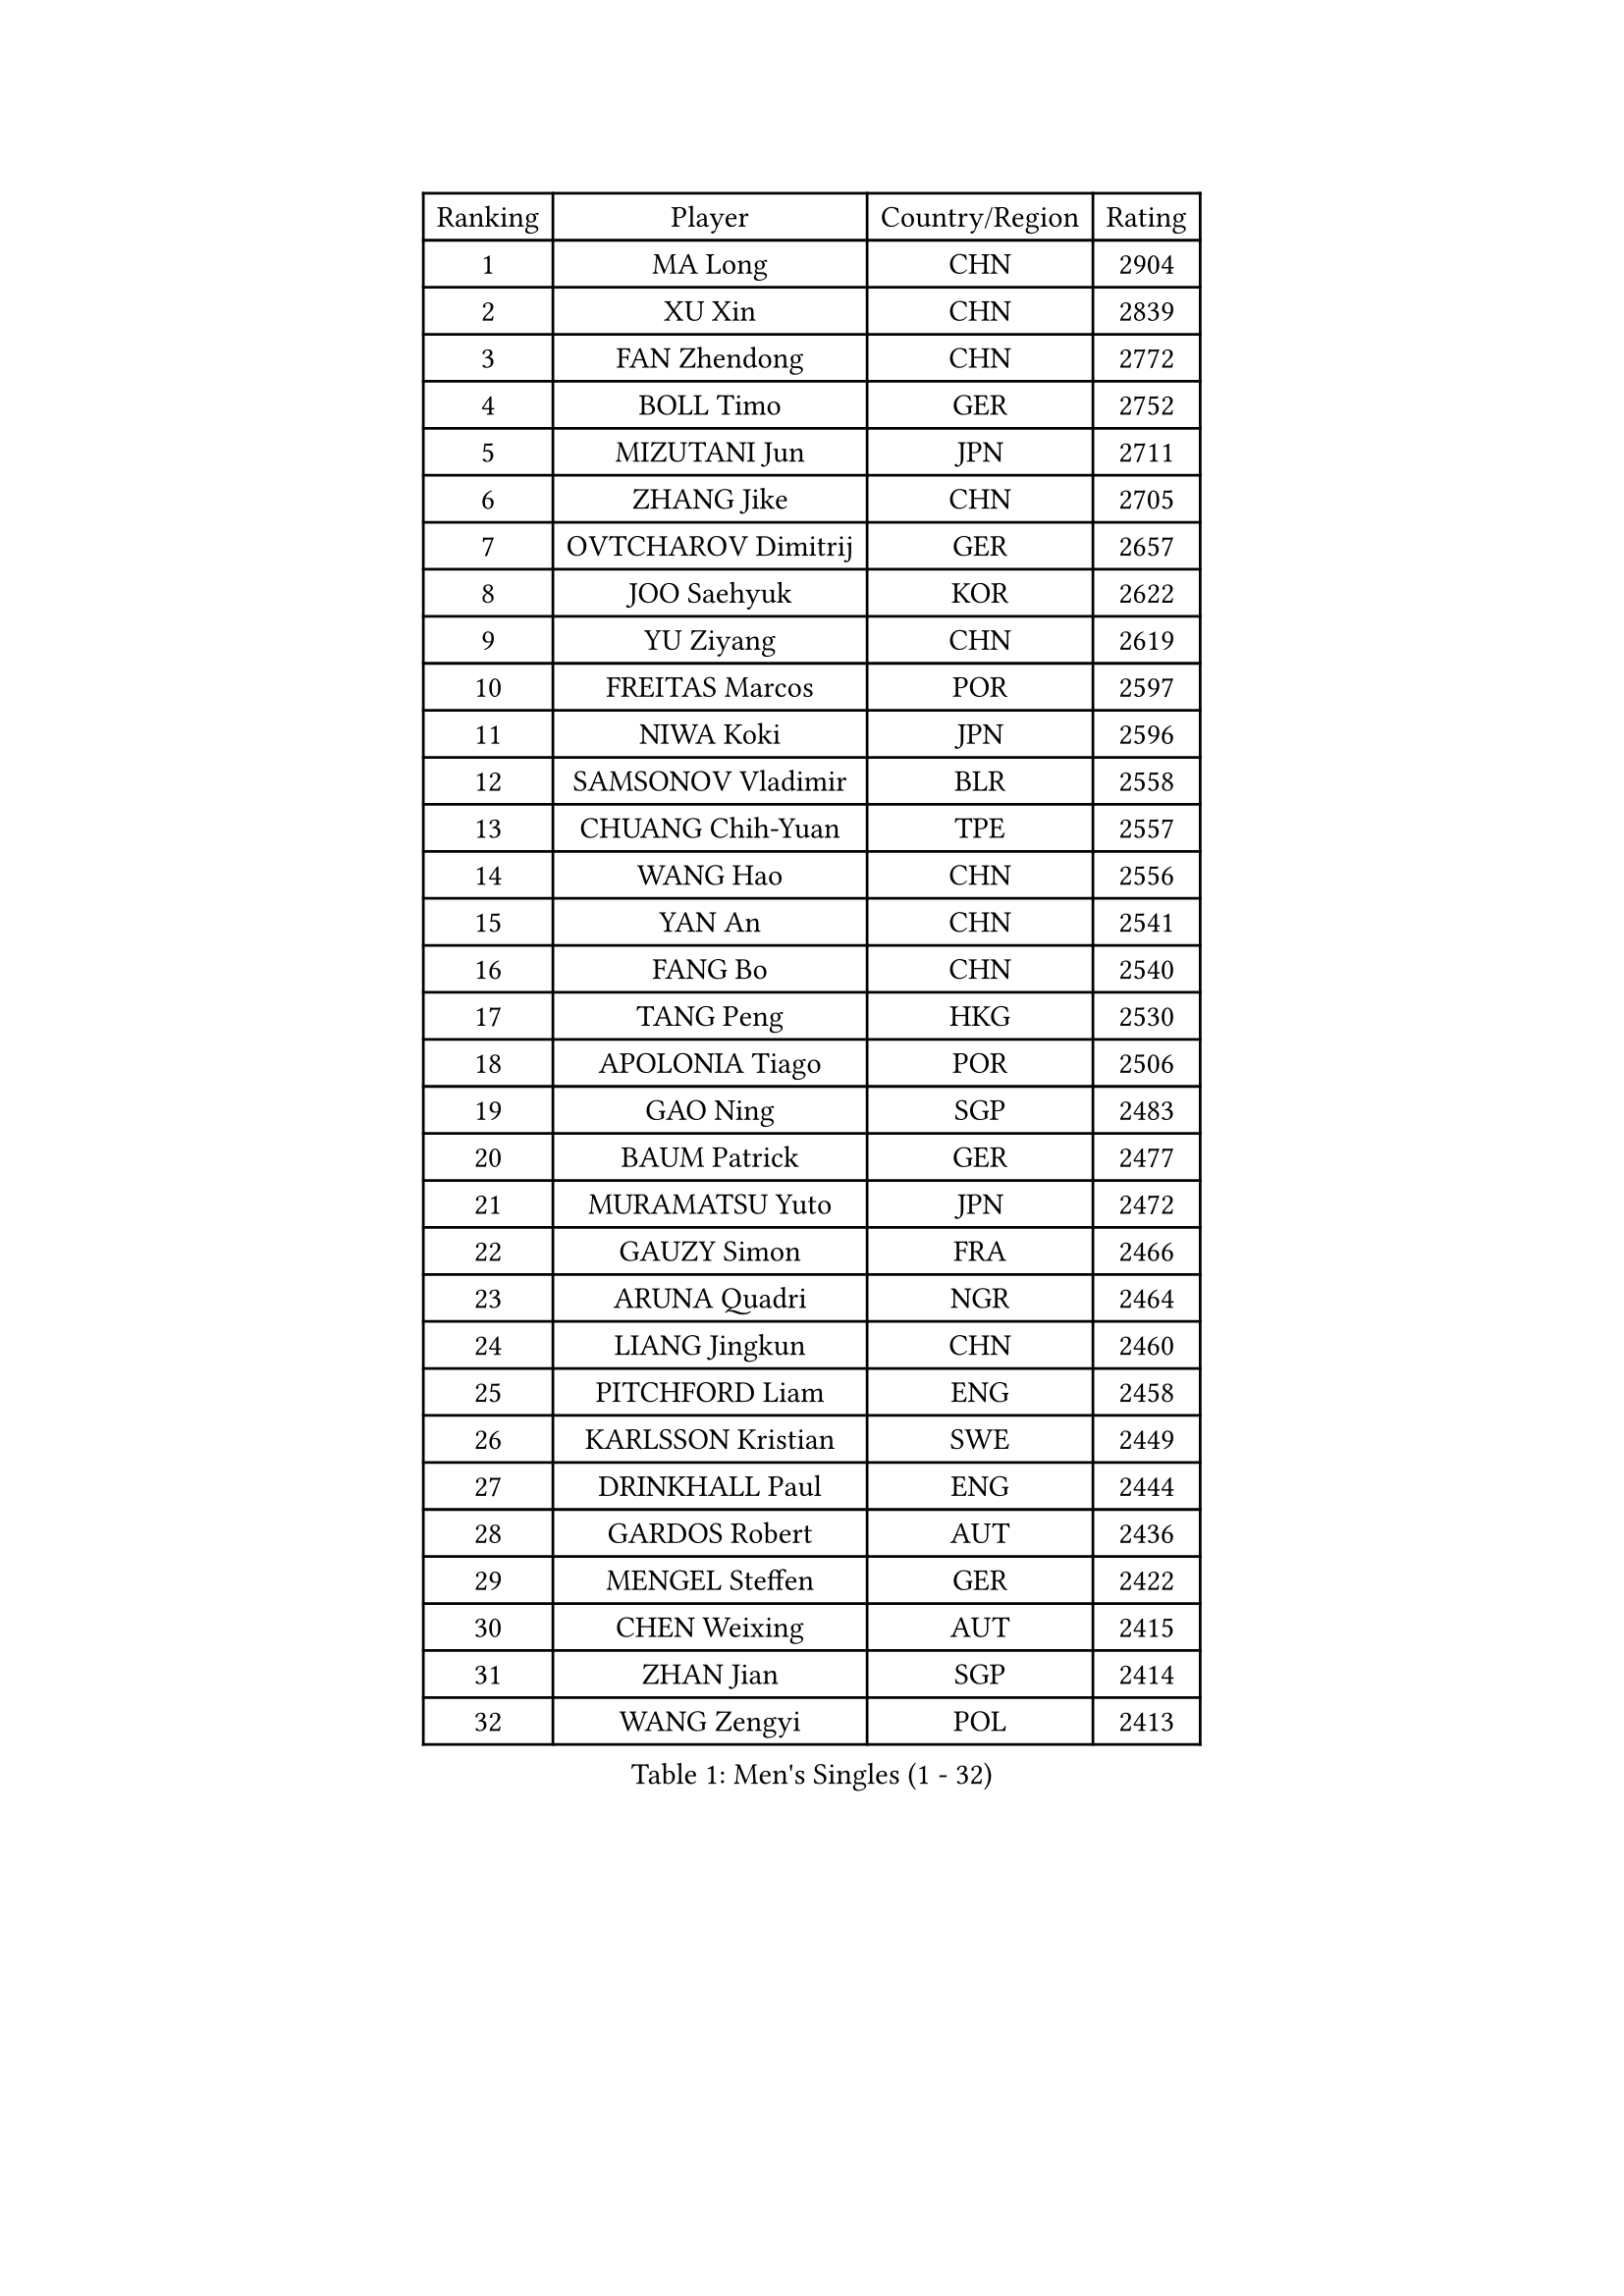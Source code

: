 
#set text(font: ("Courier New", "NSimSun"))
#figure(
  caption: "Men's Singles (1 - 32)",
    table(
      columns: 4,
      [Ranking], [Player], [Country/Region], [Rating],
      [1], [MA Long], [CHN], [2904],
      [2], [XU Xin], [CHN], [2839],
      [3], [FAN Zhendong], [CHN], [2772],
      [4], [BOLL Timo], [GER], [2752],
      [5], [MIZUTANI Jun], [JPN], [2711],
      [6], [ZHANG Jike], [CHN], [2705],
      [7], [OVTCHAROV Dimitrij], [GER], [2657],
      [8], [JOO Saehyuk], [KOR], [2622],
      [9], [YU Ziyang], [CHN], [2619],
      [10], [FREITAS Marcos], [POR], [2597],
      [11], [NIWA Koki], [JPN], [2596],
      [12], [SAMSONOV Vladimir], [BLR], [2558],
      [13], [CHUANG Chih-Yuan], [TPE], [2557],
      [14], [WANG Hao], [CHN], [2556],
      [15], [YAN An], [CHN], [2541],
      [16], [FANG Bo], [CHN], [2540],
      [17], [TANG Peng], [HKG], [2530],
      [18], [APOLONIA Tiago], [POR], [2506],
      [19], [GAO Ning], [SGP], [2483],
      [20], [BAUM Patrick], [GER], [2477],
      [21], [MURAMATSU Yuto], [JPN], [2472],
      [22], [GAUZY Simon], [FRA], [2466],
      [23], [ARUNA Quadri], [NGR], [2464],
      [24], [LIANG Jingkun], [CHN], [2460],
      [25], [PITCHFORD Liam], [ENG], [2458],
      [26], [KARLSSON Kristian], [SWE], [2449],
      [27], [DRINKHALL Paul], [ENG], [2444],
      [28], [GARDOS Robert], [AUT], [2436],
      [29], [MENGEL Steffen], [GER], [2422],
      [30], [CHEN Weixing], [AUT], [2415],
      [31], [ZHAN Jian], [SGP], [2414],
      [32], [WANG Zengyi], [POL], [2413],
    )
  )#pagebreak()

#set text(font: ("Courier New", "NSimSun"))
#figure(
  caption: "Men's Singles (33 - 64)",
    table(
      columns: 4,
      [Ranking], [Player], [Country/Region], [Rating],
      [33], [GIONIS Panagiotis], [GRE], [2412],
      [34], [GACINA Andrej], [CRO], [2412],
      [35], [MATSUDAIRA Kenta], [JPN], [2408],
      [36], [OUAICHE Stephane], [ALG], [2406],
      [37], [LI Hu], [SGP], [2403],
      [38], [ZHOU Yu], [CHN], [2403],
      [39], [BOBOCICA Mihai], [ITA], [2395],
      [40], [KOU Lei], [UKR], [2384],
      [41], [CHEN Feng], [SGP], [2380],
      [42], [MONTEIRO Joao], [POR], [2373],
      [43], [WANG Yang], [SVK], [2371],
      [44], [STOYANOV Niagol], [ITA], [2370],
      [45], [VLASOV Grigory], [RUS], [2369],
      [46], [ASSAR Omar], [EGY], [2367],
      [47], [YOSHIMURA Maharu], [JPN], [2362],
      [48], [TOKIC Bojan], [SLO], [2359],
      [49], [GORAK Daniel], [POL], [2358],
      [50], [HE Zhiwen], [ESP], [2358],
      [51], [LIU Dingshuo], [CHN], [2355],
      [52], [OSHIMA Yuya], [JPN], [2352],
      [53], [ZHOU Qihao], [CHN], [2349],
      [54], [ZHOU Kai], [CHN], [2348],
      [55], [WALTHER Ricardo], [GER], [2347],
      [56], [CHEN Chien-An], [TPE], [2344],
      [57], [MORIZONO Masataka], [JPN], [2344],
      [58], [YOSHIDA Kaii], [JPN], [2343],
      [59], [FRANZISKA Patrick], [GER], [2341],
      [60], [FILUS Ruwen], [GER], [2340],
      [61], [MADRID Marcos], [MEX], [2339],
      [62], [CHO Seungmin], [KOR], [2331],
      [63], [PERSSON Jon], [SWE], [2330],
      [64], [LEE Jungwoo], [KOR], [2329],
    )
  )#pagebreak()

#set text(font: ("Courier New", "NSimSun"))
#figure(
  caption: "Men's Singles (65 - 96)",
    table(
      columns: 4,
      [Ranking], [Player], [Country/Region], [Rating],
      [65], [MATTENET Adrien], [FRA], [2326],
      [66], [XUE Fei], [CHN], [2326],
      [67], [LYU Xiang], [CHN], [2325],
      [68], [SHIONO Masato], [JPN], [2322],
      [69], [CALDERANO Hugo], [BRA], [2320],
      [70], [CHO Eonrae], [KOR], [2320],
      [71], [LUNDQVIST Jens], [SWE], [2312],
      [72], [FEGERL Stefan], [AUT], [2310],
      [73], [KIM Minhyeok], [KOR], [2309],
      [74], [MACHI Asuka], [JPN], [2309],
      [75], [ALAMIAN Nima], [IRI], [2306],
      [76], [HABESOHN Daniel], [AUT], [2302],
      [77], [GERELL Par], [SWE], [2300],
      [78], [WONG Chun Ting], [HKG], [2300],
      [79], [ARVIDSSON Simon], [SWE], [2299],
      [80], [KANG Dongsoo], [KOR], [2297],
      [81], [ACHANTA Sharath Kamal], [IND], [2294],
      [82], [HUANG Sheng-Sheng], [TPE], [2293],
      [83], [ALAMIYAN Noshad], [IRI], [2293],
      [84], [KOSIBA Daniel], [HUN], [2290],
      [85], [CRISAN Adrian], [ROU], [2289],
      [86], [TSUBOI Gustavo], [BRA], [2288],
      [87], [RYUZAKI Tonin], [JPN], [2285],
      [88], [YANG Heng-Wei], [TPE], [2285],
      [89], [SAKAI Asuka], [JPN], [2280],
      [90], [KONECNY Tomas], [CZE], [2279],
      [91], [KALLBERG Anton], [SWE], [2277],
      [92], [OLAH Benedek], [FIN], [2276],
      [93], [GONZALEZ Daniel], [PUR], [2275],
      [94], [PLATONOV Pavel], [BLR], [2273],
      [95], [PAK Sin Hyok], [PRK], [2273],
      [96], [ELOI Damien], [FRA], [2271],
    )
  )#pagebreak()

#set text(font: ("Courier New", "NSimSun"))
#figure(
  caption: "Men's Singles (97 - 128)",
    table(
      columns: 4,
      [Ranking], [Player], [Country/Region], [Rating],
      [97], [WU Zhikang], [SGP], [2271],
      [98], [JANG Woojin], [KOR], [2270],
      [99], [SAMBE Kohei], [JPN], [2269],
      [100], [KIM Minseok], [KOR], [2268],
      [101], [LEBESSON Emmanuel], [FRA], [2268],
      [102], [STEGER Bastian], [GER], [2267],
      [103], [LASHIN El-Sayed], [EGY], [2267],
      [104], [PAIKOV Mikhail], [RUS], [2265],
      [105], [VANG Bora], [TUR], [2262],
      [106], [CHTCHETININE Evgueni], [BLR], [2261],
      [107], [KIM Donghyun], [KOR], [2260],
      [108], [LEE Sang Su], [KOR], [2258],
      [109], [KIM Hyok Bong], [PRK], [2257],
      [110], [WANG Chuqin], [CHN], [2257],
      [111], [HO Kwan Kit], [HKG], [2256],
      [112], [NUYTINCK Cedric], [BEL], [2251],
      [113], [CASSIN Alexandre], [FRA], [2250],
      [114], [PISTEJ Lubomir], [SVK], [2250],
      [115], [PUCAR Tomislav], [CRO], [2250],
      [116], [YOSHIDA Masaki], [JPN], [2249],
      [117], [KARAKASEVIC Aleksandar], [SRB], [2249],
      [118], [PROKOPCOV Dmitrij], [CZE], [2247],
      [119], [JEONG Sangeun], [KOR], [2245],
      [120], [TSUBOI Yuma], [JPN], [2240],
      [121], [JIN Takuya], [JPN], [2240],
      [122], [AKKUZU Can], [FRA], [2240],
      [123], [IONESCU Ovidiu], [ROU], [2238],
      [124], [FLORE Tristan], [FRA], [2238],
      [125], [AFANADOR Brian], [PUR], [2237],
      [126], [ZATOWKA Patryk], [POL], [2236],
      [127], [ZHU Cheng], [CHN], [2235],
      [128], [SHIBAEV Alexander], [RUS], [2234],
    )
  )